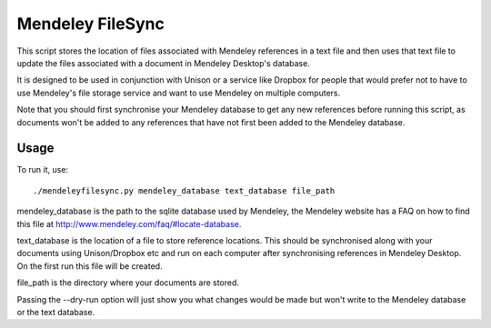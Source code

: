 Mendeley FileSync
=================

This script stores the location of files associated with Mendeley references
in a text file and then uses that text file to update the files associated with
a document in Mendeley Desktop's database.

It is designed to be used in conjunction with Unison or a service like Dropbox
for people that would prefer not to have to use Mendeley's file storage service
and want to use Mendeley on multiple computers.

Note that you should first synchronise your Mendeley database to get any new references
before running this script, as documents won't be added to any references that have
not first been added to the Mendeley database.

Usage
-----

To run it, use::

    ./mendeleyfilesync.py mendeley_database text_database file_path

mendeley_database is the path to the sqlite database used by Mendeley, the Mendeley
website has a FAQ on how to find this file at http://www.mendeley.com/faq/#locate-database.

text_database is the location of a file to store reference locations. This should
be synchronised along with your documents using Unison/Dropbox etc and run on each computer
after synchronising references in Mendeley Desktop. On the first
run this file will be created.

file_path is the directory where your documents are stored.

Passing the --dry-run option will just show you what changes would be made but
won't write to the Mendeley database or the text database.

